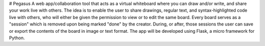 # Pegasus
A web app/collaboration tool that acts as a virtual whiteboard where you can draw and/or write, and share your work live with others. The idea is to enable the user to share drawings, regular text, and syntax-highlighted code live with others, who will either be given the permission to view or to edit the same board. Every board serves as a "session" which is removed upon being marked "done" by the creator. During, or after, those sessions the user can save or export the contents of the board in image or text format. The app will be developed using Flask, a micro framework for Python.
